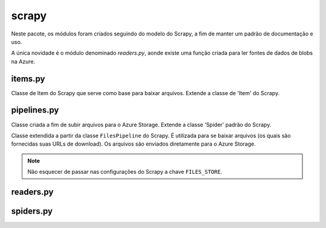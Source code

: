 ======
scrapy
======

Neste pacote, os módulos foram criados seguindo do modelo do Scrapy,
a fim de manter um padrão de documentação e uso.

A única novidade é o módulo denominado *readers.py*,
aonde existe uma função criada para ler fontes de dados de blobs na Azure.


items.py
--------

.. class:: themispy.project.items.FileDownloader

    Classe de Item do Scrapy que serve como base para baixar arquivos.
    Extende a classe de 'Item' do Scrapy.

    .. attribute:: file_urls

        Campo que receberá a URL do arquivo a ser baixado.

    .. attribute:: files

        Campo que registrará o status do arquivo a ser baixado.


pipelines.py
------------

.. class:: themispy.project.items.AzureBlobUploadPipeline

    Classe criada a fim de subir arquivos para o Azure Storage.
    Extende a classe 'Spider' padrão do Scrapy.


    .. attribute:: blob_client

        Cliente de conexão com um Blob no Azure Storage.
        O Blob não precisa existir previamente.
        Para que o cliente possa ser criado, são necessários:
        ``conn_str``, ``container_name``, ``blob_name``.
        Também, por padrão, ``logging_enable`` possui o valor ``True``.


    .. attribute:: content

        String vazia que será preenchida, linha a linha, com o dicionário
        será retornado da sentença ``yield`` na construção da Spider.


    .. method:: open_spider(self, spider)

        Neste método será criada a conexão com o Blob e também inicializado atributo ``content``.

    
    .. method:: process_item(self, item, spider)

        Aqui será processado o retorno dos dados do crawler e convertido para ``.jsonl``.


    .. method:: close_spider(self, spider)

        É aqui, durante o encerramento da spider, que o todo o conteúdo gerado
        durante o processamento será enviado para o Azure Storage, através do método ``upload_blob``.
        Por padrão, será passado como argumento ``overwrite=True``.



.. class:: themispy.project.items.AzureFileDownloaderPipeline
    
    Classe extendida a partir da classe ``FilesPipeline`` do Scrapy.
    É utilizada para se baixar arquivos (os quais são fornecidas suas URLs de download).
    Os arquivos são enviados diretamente para o Azure Storage.

    .. note::
        Não esquecer de passar nas configurações do Scrapy a chave ``FILES_STORE``.


    .. attribute:: spiderinfo
        
        Informações da spider que serão necessárias para o registro do status de download dos arquivos.


    .. attribute:: container_client

        Cliente de conexão com um container no Azure Storage.
        O Container precisa existir previamente.
        Para que o cliente possa ser criado, são necessários:
        ``conn_str`` e ``container_name``.
        Também, por padrão, ``logging_enable`` possui o valor ``True``.


    .. attribute:: blob_client

        Cliente de conexão com um Blob no Azure Storage.
        O Blob não precisa existir previamente.
        Para que o cliente possa ser criado, é necessário passar o nome do ``blob`` que será criado.


    .. method:: open_spider(self, spider)

        É durante a abertura da spider que a conexão com o container é criada.
        Dessa maneira, independentemente de quantos arquivos serão baixados, apenas uma conexão com o container é criada.

    .. method:: file_downloaded(self, response, request, info, *, item=None)
    
        É precisamente neste método, exatamente no momento em que os dados do arquivo
        baixado estão em memória, que é criado um cliente com o Blob e o arquivo é subido no Azure Storage.
        Por padrão, é passado ao ``upload_blob`` o argumento ``overwrite=True``.



readers.py
------------

.. function:: themispy.project.readers.read_jsonl(blob: str, attr: str = 'url', encoding: str = 'UTF-8', startswith: str = 'http') -> 'list[str]'

    Função para ler todas as fontes de dados de um arquivo ``crawler.jsonl``.
    Por padrão, irá buscar por chaves ``"url"``.

    :param str blob: Nome do arquivo que deverá ser lido.

    :param str attr: Nome da chave que será buscada no dicionário que está no aqruivo ``.jsonl``. (``"url"`` é o padrão.)

    :param str encoding: Formato de codificação dos caracteres. (``UTF-8`` é o padrão.)

    :param str startswith: Protocolo que inicia a URL das fontes de dados. (``http`` é o padrão.)

    :returns: Retorna como uma lista de strings todas as fontes de dados lidas no arquivo especificado.



spiders.py
------------

.. function:: themispy.project.spiders.run_spider(spider: scrapy.Spider, pipeline: str = None, settings: dict = None, override: bool = False) -> None

    Processo para executar spiders.


    :param scrapy.Spider spider: Spider a ser executada.

    :param str pipeline: Pipeline a ser utilizada durante a execução da spider. Deve ser ``blob`` ou ``download``. Referindo, respectivamente, as pipelines de AzureBlobUpload ou AzureFileDownloader.

    :param dict settings: Configurações do Scrapy para a execução das spiders. Passe aqui suas configurações personalizáveis para serem adicionadas às padrões.

    :param bool override: Caso seja ``True``, as configurações recebidas sobrescreverão todas as anteriores.
